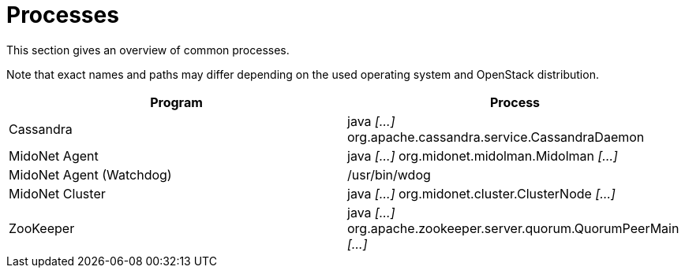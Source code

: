 [[processes]]
= Processes

This section gives an overview of common processes.

Note that exact names and paths may differ depending on the used operating
system and OpenStack distribution.

++++
<?dbhtml stop-chunking?>
++++

[options="header"]
|====
| Program | Process
| Cassandra                | java _[...]_ org.apache.cassandra.service.CassandraDaemon
| MidoNet Agent            | java _[...]_ org.midonet.midolman.Midolman _[...]_
| MidoNet Agent (Watchdog) | /usr/bin/wdog
| MidoNet Cluster          | java _[...]_ org.midonet.cluster.ClusterNode _[...]_
| ZooKeeper                | java _[...]_ org.apache.zookeeper.server.quorum.QuorumPeerMain _[...]_
|====
